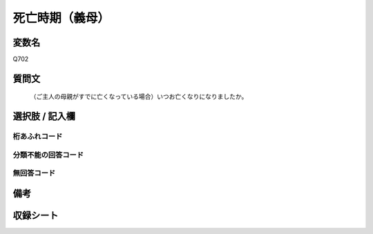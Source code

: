 .. title:: Q702
.. rst-cllass:: item
====================================================================================================
死亡時期（義母）
====================================================================================================

.. rst-class:: varname
変数名
==================

Q702

.. rst-class:: question
質問文
==================


   （ご主人の母親がすでに亡くなっている場合）いつお亡くなりになりましたか。



.. rst-class:: answer
選択肢 / 記入欄
======================

  



.. rst-class:: overflow
桁あふれコード
-------------------------------
  


.. rst-class:: not_available
分類不能の回答コード
-------------------------------------
  


.. rst-class:: not_available
無回答コード
-------------------------------------
  


.. rst-class:: bikou
備考
==================



.. rst-class:: include_sheet
収録シート
=======================================
.. hlist::
   :columns: 3
   
   
   * p1_5
   
   * p2_5
   
   * p3_5
   
   * p4_5
   
   * p5a_5
   
   * p5b_5
   
   * p6_5
   
   


.. index:: Q702